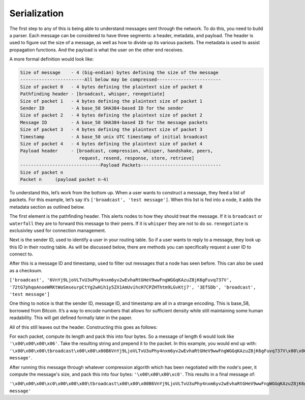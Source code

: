 Serialization
=============

.. raw:: html

    <link rel="stylesheet" href="../_static/code_wrap.css" type="text/css">

The first step to any of this is being able to understand messages sent
through the network. To do this, you need to build a parser. Each
message can be considered to have three segments: a header, metadata,
and payload. The header is used to figure out the size of a message, as
well as how to divide up its various packets. The metadata is used to
assist propagation functions. And the payload is what the user on the
other end receives.

A more formal definition would look like:

.. code-block:: none

    Size of message    - 4 (big-endian) bytes defining the size of the message
    ------------------------All below may be compressed------------------------
    Size of packet 0   - 4 bytes defining the plaintext size of packet 0
    Pathfinding header - [broadcast, whisper, renegotiate]
    Size of packet 1   - 4 bytes defining the plaintext size of packet 1
    Sender ID          - A base_58 SHA384-based ID for the sender
    Size of packet 2   - 4 bytes defining the plaintext size of packet 2
    Message ID         - A base_58 SHA384-based ID for the message packets
    Size of packet 3   - 4 bytes defining the plaintext size of packet 3
    Timestamp          - A base_58 unix UTC timestamp of initial broadcast
    Size of packet 4   - 4 bytes defining the plaintext size of packet 4
    Payload header     - [broadcast, compression, whisper, handshake, peers,
                          request, resend, response, store, retrieve]
    ------------------------------Payload Packets------------------------------
    Size of packet n
    Packet n     (payload packet n-4)

To understand this, let’s work from the bottom up. When a user wants to
construct a message, they feed a list of packets. For this example,
let’s say it’s ``['broadcast', 'test message']``. When this list is fed
into a node, it adds the metadata section as outlined below.

The first element is the pathfinding header. This alerts nodes to how
they should treat the message. If it is ``broadcast`` or ``waterfall``
they are to forward this message to their peers. If it is ``whisper``
they are not to do so. ``renegotiate`` is exclusivley used for
connection management.

Next is the sender ID, used to identify a user in your routing table. So
if a user wants to reply to a message, they look up this ID in their
routing table. As will be discussed below, there are methods you can
specifically request a user ID to connect to.

After this is a message ID and timestamp, used to filter out messages
that a node has seen before. This can also be used as a checksum.

``['broadcast', '6VnYj9LjoVLTvU3uPhy4nxm6yv2wEvhaRtGHeV9wwFngWGGqKAzuZ8jK6gFuvq737V',
'72tG7phqoAnoeWRKtWoSmseurpCtYg2wHih1y5ZX1AmUvihcH7CPZHThtm9LGvKtj7', '3EfSDb',
'broadcast', 'test message']``

One thing to notice is that the sender ID, message ID, and timestamp are
all in a strange encoding. This is base\_58, borrowed from Bitcoin. It’s
a way to encode numbers that allows for sufficient density while still
maintaining some human readability. This will get defined formally later
in the paper.

All of this still leaves out the header. Constructing this goes as follows:

For each packet, compute its length and pack this into four bytes. So a
message of length 6 would look like ``'\x00\x00\x00\x06'``. Take the resulting
string and prepend it to the packet. In this example, you would end up with:
``'\x00\x00\x00\tbroadcast\x00\x00\x00B6VnYj9LjoVLTvU3uPhy4nxm6yv2wEvhaRtGHeV9wwFngWGGqKAzuZ8jK6gFuvq737V\x00\x00\x00B72tG7phqoAnoeWRKtWoSmseurpCtYg2wHih1y5ZX1AmUvihcH7CPZHThtm9LGvKtj7\x00\x00\x00\x063EfSDb\x00\x00\x00\tbroadcast\x00\x00\x00\x0ctest message'``.

After running this message through whatever compression algorith which has
been negotiated with the node's peer, it compute the message's size, and pack
this into four bytes: ``'\x00\x00\x00\xc0'``. This results in a final message of:

``'\x00\x00\x00\xc0\x00\x00\x00\tbroadcast\x00\x00\x00B6VnYj9LjoVLTvU3uPhy4nxm6yv2wEvhaRtGHeV9wwFngWGGqKAzuZ8jK6gFuvq737V\x00\x00\x00B72tG7phqoAnoeWRKtWoSmseurpCtYg2wHih1y5ZX1AmUvihcH7CPZHThtm9LGvKtj7\x00\x00\x00\x063EfSDb\x00\x00\x00\tbroadcast\x00\x00\x00\x0ctest message'``
